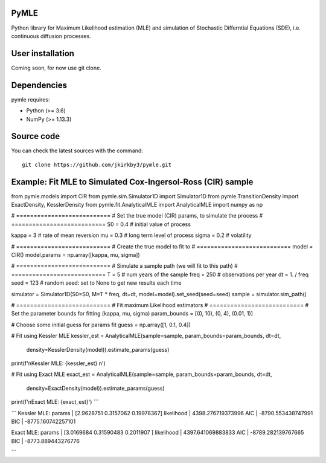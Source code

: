 

.. |PythonMinVersion| replace:: 3.6
.. |NumPyMinVersion| replace:: 1.13.3


PyMLE
~~~~~~~~~~~~~~~~~
Python library for Maximum Likelihood estimation (MLE) and simulation of Stochastic Differntial Equations (SDE), i.e. continuous diffusion processes.


User installation
~~~~~~~~~~~~~~~~~

Coming soon, for now use git clone.

Dependencies
~~~~~~~~~~~~

pymle requires:

- Python (>= |PythonMinVersion|)
- NumPy (>= |NumPyMinVersion|)

Source code
~~~~~~~~~~~

You can check the latest sources with the command::

    git clone https://github.com/jkirkby3/pymle.git
    
    
    
Example: Fit MLE to Simulated Cox-Ingersol-Ross (CIR) sample
~~~~~~~~~~~
.. code-block:: python
from pymle.models import CIR
from pymle.sim.Simulator1D import Simulator1D
from pymle.TransitionDensity import ExactDensity, KesslerDensity
from pymle.fit.AnalyticalMLE import AnalyticalMLE
import numpy as np

# ===========================
# Set the true model (CIR) params, to simulate the process
# ===========================
S0 = 0.4  # initial value of process

kappa = 3  # rate of mean reversion
mu = 0.3  # long term level of process
sigma = 0.2  # volatility

# ===========================
# Create the true model to fit to
# ===========================
model = CIR()
model.params = np.array([kappa, mu, sigma])

# ===========================
# Simulate a sample path (we will fit to this path)
# ===========================
T = 5  # num years of the sample
freq = 250  # observations per year
dt = 1. / freq
seed = 123  # random seed: set to None to get new results each time

simulator = Simulator1D(S0=S0, M=T * freq, dt=dt, model=model).set_seed(seed=seed)
sample = simulator.sim_path()

# ===========================
# Fit maximum Likelihood estimators
# ===========================
# Set the parameter bounds for fitting  (kappa, mu, sigma)
param_bounds = [(0, 10), (0, 4), (0.01, 1)]

# Choose some initial guess for params fit
guess = np.array([1, 0.1, 0.4])

# Fit using Kessler MLE
kessler_est = AnalyticalMLE(sample=sample, param_bounds=param_bounds, dt=dt,
                            density=KesslerDensity(model)).estimate_params(guess)

print(f'\nKessler MLE: {kessler_est} \n')

# Fit using Exact MLE
exact_est = AnalyticalMLE(sample=sample, param_bounds=param_bounds, dt=dt,
                          density=ExactDensity(model)).estimate_params(guess)

print(f'\nExact MLE: {exact_est}')
```

```
Kessler MLE: 
params     | [2.9628751  0.3157062  0.19978367] 
likelihood | 4398.276719373996 
AIC        | -8790.553438747991
BIC        | -8775.160742257101 

Exact MLE: 
params     | [3.0169684  0.31590483 0.2011907 ] 
likelihood | 4397.641069883833 
AIC        | -8789.282139767665
BIC        | -8773.889443276776

```
